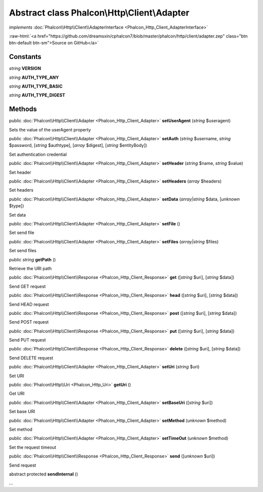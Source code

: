 Abstract class **Phalcon\\Http\\Client\\Adapter**
=================================================

*implements* :doc:`Phalcon\\Http\\Client\\AdapterInterface <Phalcon_Http_Client_AdapterInterface>`

.. role:: raw-html(raw)
   :format: html

:raw-html:`<a href="https://github.com/dreamsxin/cphalcon7/blob/master/phalcon/http/client/adapter.zep" class="btn btn-default btn-sm">Source on GitHub</a>`




Constants
---------

*string* **VERSION**

*string* **AUTH_TYPE_ANY**

*string* **AUTH_TYPE_BASIC**

*string* **AUTH_TYPE_DIGEST**

Methods
-------

public :doc:`Phalcon\\Http\\Client\\Adapter <Phalcon_Http_Client_Adapter>`  **setUserAgent** (*string* $useragent)

Sets the value of the userAgent property



public :doc:`Phalcon\\Http\\Client\\Adapter <Phalcon_Http_Client_Adapter>`  **setAuth** (*string* $username, *string* $password, [*string* $authtype], [*array* $digest], [*string* $entityBody])

Set authentication credential



public :doc:`Phalcon\\Http\\Client\\Adapter <Phalcon_Http_Client_Adapter>`  **setHeader** (*string* $name, *string* $value)

Set header



public :doc:`Phalcon\\Http\\Client\\Adapter <Phalcon_Http_Client_Adapter>`  **setHeaders** (*array* $headers)

Set headers



public :doc:`Phalcon\\Http\\Client\\Adapter <Phalcon_Http_Client_Adapter>`  **setData** (*array|string* $data, [*unknown* $type])

Set data



public :doc:`Phalcon\\Http\\Client\\Adapter <Phalcon_Http_Client_Adapter>`  **setFile** ()

Set send file



public :doc:`Phalcon\\Http\\Client\\Adapter <Phalcon_Http_Client_Adapter>`  **setFiles** (*array|string* $files)

Set send files



public *string*  **getPath** ()

Retrieve the URI path



public :doc:`Phalcon\\Http\\Client\\Response <Phalcon_Http_Client_Response>`  **get** ([*string* $uri], [*string* $data])

Send GET request



public :doc:`Phalcon\\Http\\Client\\Response <Phalcon_Http_Client_Response>`  **head** ([*string* $uri], [*string* $data])

Send HEAD request



public :doc:`Phalcon\\Http\\Client\\Response <Phalcon_Http_Client_Response>`  **post** ([*string* $uri], [*string* $data])

Send POST request



public :doc:`Phalcon\\Http\\Client\\Response <Phalcon_Http_Client_Response>`  **put** ([*string* $uri], [*string* $data])

Send PUT request



public :doc:`Phalcon\\Http\\Client\\Response <Phalcon_Http_Client_Response>`  **delete** ([*string* $uri], [*string* $data])

Send DELETE request



public :doc:`Phalcon\\Http\\Client\\Adapter <Phalcon_Http_Client_Adapter>`  **setUri** (*string* $uri)

Set URI



public :doc:`Phalcon\\Http\\Uri <Phalcon_Http_Uri>`  **getUri** ()

Get URI



public :doc:`Phalcon\\Http\\Client\\Adapter <Phalcon_Http_Client_Adapter>`  **setBaseUri** ([*string* $uri])

Set base URI



public :doc:`Phalcon\\Http\\Client\\Adapter <Phalcon_Http_Client_Adapter>`  **setMethod** (*unknown* $method)

Set method



public :doc:`Phalcon\\Http\\Client\\Adapter <Phalcon_Http_Client_Adapter>`  **setTimeOut** (*unknown* $method)

Set the request timeout



public :doc:`Phalcon\\Http\\Client\\Response <Phalcon_Http_Client_Response>`  **send** ([*unknown* $uri])

Send request



abstract protected  **sendInternal** ()

...



